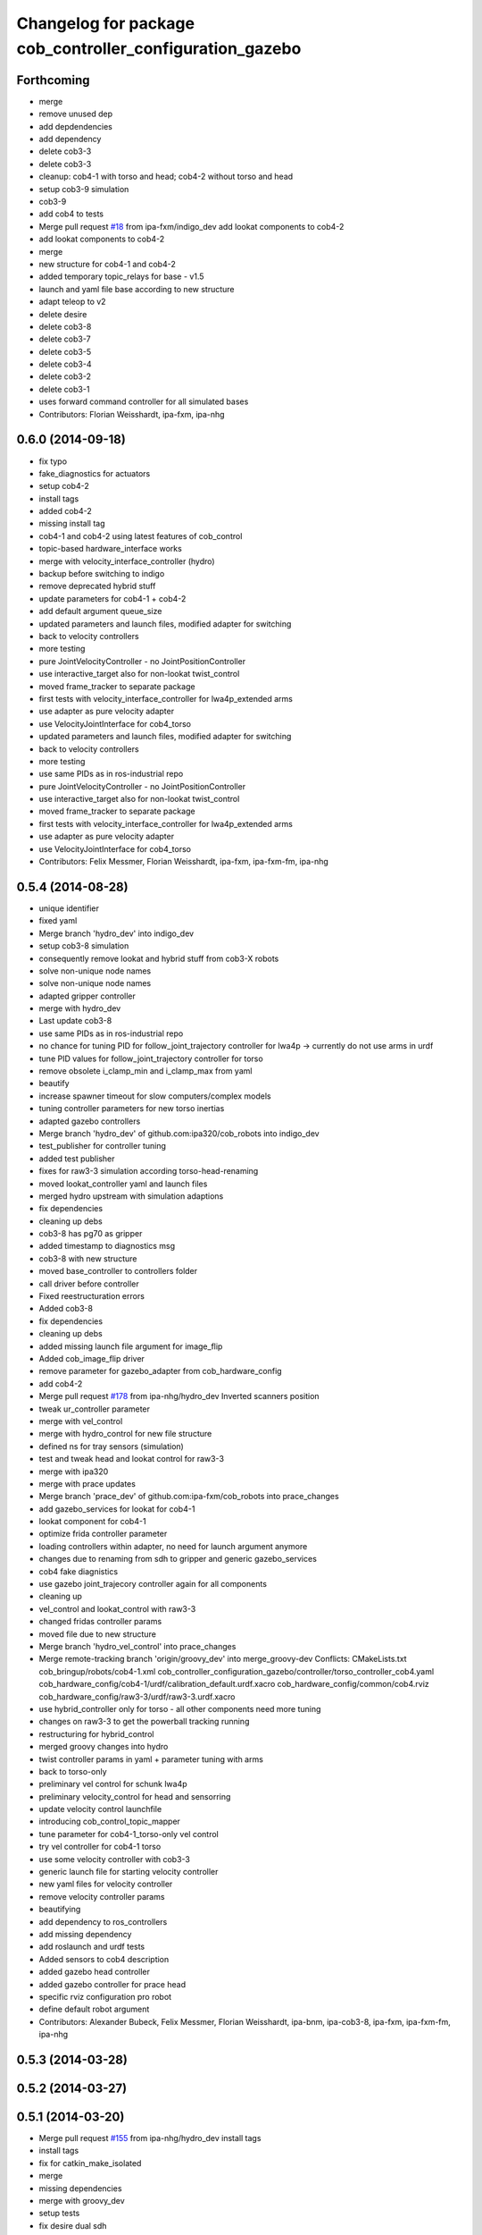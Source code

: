 ^^^^^^^^^^^^^^^^^^^^^^^^^^^^^^^^^^^^^^^^^^^^^^^^^^^^^^^^^
Changelog for package cob_controller_configuration_gazebo
^^^^^^^^^^^^^^^^^^^^^^^^^^^^^^^^^^^^^^^^^^^^^^^^^^^^^^^^^

Forthcoming
-----------
* merge
* remove unused dep
* add depdendencies
* add dependency
* delete cob3-3
* delete cob3-3
* cleanup: cob4-1 with torso and head; cob4-2 without torso and head
* setup cob3-9 simulation
* cob3-9
* add cob4 to tests
* Merge pull request `#18 <https://github.com/ipa320/cob_robots/issues/18>`_ from ipa-fxm/indigo_dev
  add lookat components to cob4-2
* add lookat components to cob4-2
* merge
* new structure for cob4-1 and cob4-2
* added temporary topic_relays for base - v1.5
* launch and yaml file base according to new structure
* adapt teleop to v2
* delete desire
* delete cob3-8
* delete cob3-7
* delete cob3-5
* delete cob3-4
* delete cob3-2
* delete cob3-1
* uses forward command controller for all simulated bases
* Contributors: Florian Weisshardt, ipa-fxm, ipa-nhg

0.6.0 (2014-09-18)
------------------
* fix typo
* fake_diagnostics for actuators
* setup cob4-2
* install tags
* added cob4-2
* missing install tag
* cob4-1 and cob4-2 using latest features of cob_control
* topic-based hardware_interface works
* merge with velocity_interface_controller (hydro)
* backup before switching to indigo
* remove deprecated hybrid stuff
* update parameters for cob4-1 + cob4-2
* add default argument queue_size
* updated parameters and launch files, modified adapter for switching
* back to velocity controllers
* more testing
* pure JointVelocityController - no JointPositionController
* use interactive_target also for non-lookat twist_control
* moved frame_tracker to separate package
* first tests with velocity_interface_controller for lwa4p_extended arms
* use adapter as pure velocity adapter
* use VelocityJointInterface for cob4_torso
* updated parameters and launch files, modified adapter for switching
* back to velocity controllers
* more testing
* use same PIDs as in ros-industrial repo
* pure JointVelocityController - no JointPositionController
* use interactive_target also for non-lookat twist_control
* moved frame_tracker to separate package
* first tests with velocity_interface_controller for lwa4p_extended arms
* use adapter as pure velocity adapter
* use VelocityJointInterface for cob4_torso
* Contributors: Felix Messmer, Florian Weisshardt, ipa-fxm, ipa-fxm-fm, ipa-nhg

0.5.4 (2014-08-28)
------------------
* unique identifier
* fixed yaml
* Merge branch 'hydro_dev' into indigo_dev
* setup cob3-8 simulation
* consequently remove lookat and hybrid stuff from cob3-X robots
* solve non-unique node names
* solve non-unique node names
* adapted gripper controller
* merge with hydro_dev
* Last update cob3-8
* use same PIDs as in ros-industrial repo
* no chance for tuning PID for follow_joint_trajectory controller for lwa4p -> currently do not use arms in urdf
* tune PID values for follow_joint_trajectory controller for torso
* remove obsolete i_clamp_min and i_clamp_max from yaml
* beautify
* increase spawner timeout for slow computers/complex models
* tuning controller parameters for new torso inertias
* adapted gazebo controllers
* Merge branch 'hydro_dev' of github.com:ipa320/cob_robots into indigo_dev
* test_publisher for controller tuning
* added test publisher
* fixes for raw3-3 simulation according torso-head-renaming
* moved lookat_controller yaml and launch files
* merged hydro upstream with simulation adaptions
* fix dependencies
* cleaning up debs
* cob3-8 has pg70 as gripper
* added timestamp to diagnostics msg
* cob3-8 with new structure
* moved base_controller to controllers folder
* call driver before controller
* Fixed reestructuration errors
* Added cob3-8
* fix dependencies
* cleaning up debs
* added missing launch file argument for image_flip
* Added cob_image_flip driver
* remove parameter for gazebo_adapter from cob_hardware_config
* add cob4-2
* Merge pull request `#178 <https://github.com/ipa320/cob_robots/issues/178>`_ from ipa-nhg/hydro_dev
  Inverted scanners position
* tweak ur_controller parameter
* merge with vel_control
* merge with hydro_control for new file structure
* defined ns for tray sensors (simulation)
* test and tweak head and lookat control for raw3-3
* merge with ipa320
* merge with prace updates
* Merge branch 'prace_dev' of github.com:ipa-fxm/cob_robots into prace_changes
* add gazebo_services for lookat for cob4-1
* lookat component for cob4-1
* optimize frida controller parameter
* loading controllers within adapter, no need for launch argument anymore
* changes due to renaming from sdh to gripper and generic gazebo_services
* cob4 fake diagnistics
* use gazebo joint_trajecory controller again for all components
* cleaning up
* vel_control and lookat_control with raw3-3
* changed fridas controller params
* moved file due to new structure
* Merge branch 'hydro_vel_control' into prace_changes
* Merge remote-tracking branch 'origin/groovy_dev' into merge_groovy-dev
  Conflicts:
  CMakeLists.txt
  cob_bringup/robots/cob4-1.xml
  cob_controller_configuration_gazebo/controller/torso_controller_cob4.yaml
  cob_hardware_config/cob4-1/urdf/calibration_default.urdf.xacro
  cob_hardware_config/common/cob4.rviz
  cob_hardware_config/raw3-3/urdf/raw3-3.urdf.xacro
* use hybrid_controller only for torso - all other components need more tuning
* changes on raw3-3 to get the powerball tracking running
* restructuring for hybrid_control
* merged groovy changes into hydro
* twist controller params in yaml + parameter tuning with arms
* back to torso-only
* preliminary vel control for schunk lwa4p
* preliminary velocity_control for head and sensorring
* update velocity control launchfile
* introducing cob_control_topic_mapper
* tune parameter for cob4-1_torso-only vel control
* try vel controller for cob4-1 torso
* use some velocity controller with cob3-3
* generic launch file for starting velocity controller
* new yaml files for velocity controller
* remove velocity controller params
* beautifying
* add dependency to ros_controllers
* add missing dependency
* add roslaunch and urdf tests
* Added sensors to cob4 description
* added gazebo head controller
* added gazebo controller for prace head
* specific rviz configuration pro robot
* define default robot argument
* Contributors: Alexander Bubeck, Felix Messmer, Florian Weisshardt, ipa-bnm, ipa-cob3-8, ipa-fxm, ipa-fxm-fm, ipa-nhg

0.5.3 (2014-03-28)
------------------

0.5.2 (2014-03-27)
------------------

0.5.1 (2014-03-20)
------------------
* Merge pull request `#155 <https://github.com/ipa320/cob_robots/issues/155>`_ from ipa-nhg/hydro_dev
  install tags
* install tags
* fix for catkin_make_isolated
* merge
* missing dependencies
* merge with groovy_dev
* setup tests
* fix desire dual sdh
* add tray sensors to simulation
* fix simulated cam3d topics
* fix rviz soft links
* fix diagnostics in simulation
* restructuring joint_state_controller and simulated tray_sensors
* Merge pull request `#12 <https://github.com/ipa320/cob_robots/issues/12>`_ from ipa-fxm/groovy_dev
  bring groovy updates to hydro
* added default value for arg robot for ros launch file checks
* fixed typo
* fixes while testing in simulation
* fix inclusion of joint_state_controller
* New structure
* merge with groovy_dev_cob4 + use hydro configurations for controller
* some more fixes due to restructuring
* update CMakeLists
* added fake topics for diagnostics
* removed obsolete file
* create a generic gazebo controller
* Tested on simulation
* New cob_controller_configuration_gazebo structure
* Added arm configuration for cob4
* gazebo controllers for cob4
* New structure cob repositories (cob_controller_configuration_gazebo)
* cob4 integration
* removed a lot of code related to packages not available in hydro anymore
* optimize torso controller
* better values for head_controller
* restructure and optimize gazebo controllers
* updating cob_controller_configuration_gazebo
* cleaning up
* bring in groovy updates
* merge with ipa320-groovy_dev
* changes for simulation
* launch file for lbr_solo
* gazebo controllers for cob3-7
* no more dependency to pr2_controller_manager
* update cob3-7
* Merge branch 'groovy_dev' of github.com:ipa320/cob_robots into review320_catkin
* modifications for new controller stucture, this is not working yet
* Installation stuff
* extend tests to cob3-7, raw3-5 and raw3-6
* Merged with now rostest catkin looping, which Florian put upstream
* fix launch tests
* add roslaunch tests
* use default robot arg
* separate sim launch files and enable diagnostics for sim
* Initial catkinization.
* readded prace gripper_controllers to launch file
* fixed faulty launch file argument 'sim'
* added launch for prace gripper controller
* removed gripper controller
* added new robot raw3-6
* Fixed simulation error for raw3-1
* added raw3-5
* added raw3-1 torso_controller configuration and launch files for gazebo simulation
* changed raw3-3 description and configs for abb frida
* Revert "removed old packages"
  This reverts commit 23901cb1317a8ae8d477d22ad80f8efd986d9eae.
* removed old packages
* add scan filter for hokuyo
* merge
* add tests for raw3-3 and raw3-4
* reorderd simulated sdh joints to match order on real robot
* fix gazebo controllers
* fixed trajectory controller for simulated cob3-6
* Urdf and parameter files for tray_powerball
* merge with ipa320
* fix launch arg handling
* substitute env ROBOT with arg robot
* add cob3-5 arm_controller
* add tests for cob3-5
* added pkg_hardware_config, pkg_robot_config and pkg_env_config args to launch files in cob_robots
* introducing raw3-3 with frida_arm
* add light by default
* added simulated tray sensors to simulation
* New sdh contoller parameters for desire gazebo model
* Desire configuration parameters
* move sound and collision observer
* add controllers for cob3-6
* add tests for cob3-6
* changed controller to support new follow joint trajectors action
* add raw3-2 test
* use relayboard_sim from cob_bringup
* cleanup manifest
* modifications for upstream ur5_description
* move launch and config files to cob_robots
* small tuning for gazebo
* modified joint names of controller configuration
* urdf structure change: tray can be calibrated now
* add some configuration for cob3-1
* moved simulated tactile sensors to schunk repository
* renamed icob to raw and merged and cleaned up lots of things
* preserve history for cob_controller_config_gazebot
* Contributors: Alexander Bubeck, Daniel Mäki, Florian Weisshardt, Florian Weißhardt, Jannik Abbenseth, Lucian Cucu, Mathias Lüdtke, abubeck, ipa-bnm, ipa-fmw, ipa-fmw-ms, ipa-fxm, ipa-mig, ipa-nhg
